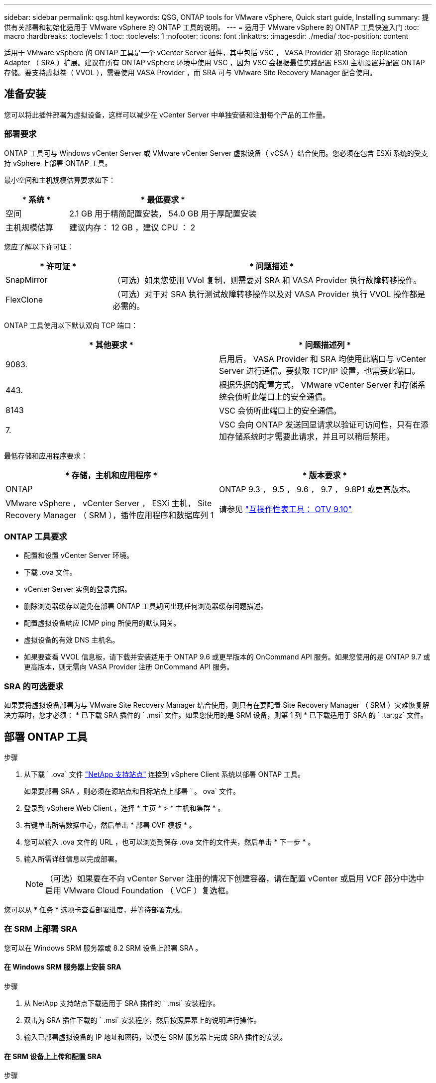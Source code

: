 ---
sidebar: sidebar 
permalink: qsg.html 
keywords: QSG, ONTAP tools for VMware vSphere, Quick start guide, Installing 
summary: 提供有关部署和初始化适用于 VMware vSphere 的 ONTAP 工具的说明。 
---
= 适用于 VMware vSphere 的 ONTAP 工具快速入门
:toc: macro
:hardbreaks:
:toclevels: 1
:toc: 
:toclevels: 1
:nofooter: 
:icons: font
:linkattrs: 
:imagesdir: ./media/
:toc-position: content


[role="lead"]
适用于 VMware vSphere 的 ONTAP 工具是一个 vCenter Server 插件，其中包括 VSC ， VASA Provider 和 Storage Replication Adapter （ SRA ）扩展。建议在所有 ONTAP vSphere 环境中使用 VSC ，因为 VSC 会根据最佳实践配置 ESXi 主机设置并配置 ONTAP 存储。要支持虚拟卷（ VVOL ），需要使用 VASA Provider ，而 SRA 可与 VMware Site Recovery Manager 配合使用。



== 准备安装

您可以将此插件部署为虚拟设备，这样可以减少在 vCenter Server 中单独安装和注册每个产品的工作量。



=== 部署要求

ONTAP 工具可与 Windows vCenter Server 或 VMware vCenter Server 虚拟设备（ vCSA ）结合使用。您必须在包含 ESXi 系统的受支持 vSphere 上部署 ONTAP 工具。

最小空间和主机规模估算要求如下：

[cols="25,75"]
|===
| * 系统 * | * 最低要求 * 


| 空间 | 2.1 GB 用于精简配置安装， 54.0 GB 用于厚配置安装 


| 主机规模估算 | 建议内存： 12 GB ，建议 CPU ： 2 
|===
您应了解以下许可证：

[cols="25,75"]
|===
| * 许可证 * | * 问题描述 * 


| SnapMirror | （可选）如果您使用 VVol 复制，则需要对 SRA 和 VASA Provider 执行故障转移操作。 


| FlexClone | （可选）对于对 SRA 执行测试故障转移操作以及对 VASA Provider 执行 VVOL 操作都是必需的。 
|===
ONTAP 工具使用以下默认双向 TCP 端口：

|===
| * 其他要求 * | * 问题描述列 * 


| 9083. | 启用后， VASA Provider 和 SRA 均使用此端口与 vCenter Server 进行通信。要获取 TCP/IP 设置，也需要此端口。 


| 443. | 根据凭据的配置方式， VMware vCenter Server 和存储系统会侦听此端口上的安全通信。 


| 8143 | VSC 会侦听此端口上的安全通信。 


| 7. | VSC 会向 ONTAP 发送回显请求以验证可访问性，只有在添加存储系统时才需要此请求，并且可以稍后禁用。 
|===
最低存储和应用程序要求：

|===
| * 存储，主机和应用程序 * | * 版本要求 * 


| ONTAP | ONTAP 9.3 ， 9.5 ， 9.6 ， 9.7 ， 9.8P1 或更高版本。 


| VMware vSphere ， vCenter Server ， ESXi 主机， Site Recovery Manager （ SRM ），插件应用程序和数据库列 1 | 请参见 https://imt.netapp.com/matrix/imt.jsp?components=103229;&solution=1777&isHWU&src=IMT["互操作性表工具： OTV 9.10"] 
|===


=== ONTAP 工具要求

* 配置和设置 vCenter Server 环境。
* 下载 .ova 文件。
* vCenter Server 实例的登录凭据。
* 删除浏览器缓存以避免在部署 ONTAP 工具期间出现任何浏览器缓存问题描述。
* 配置虚拟设备响应 ICMP ping 所使用的默认网关。
* 虚拟设备的有效 DNS 主机名。
* 如果要查看 VVOL 信息板，请下载并安装适用于 ONTAP 9.6 或更早版本的 OnCommand API 服务。如果您使用的是 ONTAP 9.7 或更高版本，则无需向 VASA Provider 注册 OnCommand API 服务。




=== SRA 的可选要求

如果要将虚拟设备部署为与 VMware Site Recovery Manager 结合使用，则只有在要配置 Site Recovery Manager （ SRM ）灾难恢复解决方案时，您才必须： * 已下载 SRA 插件的 ` .msi` 文件。如果您使用的是 SRM 设备，则第 1 列 * 已下载适用于 SRA 的 ` .tar.gz` 文件。



== 部署 ONTAP 工具

.步骤
. 从下载 ` .ova` 文件 https://mysupport.netapp.com/site/products/all/details/otv/downloads-tab["NetApp 支持站点"^] 连接到 vSphere Client 系统以部署 ONTAP 工具。
+
如果要部署 SRA ，则必须在源站点和目标站点上部署 ` 。 ova` 文件。

. 登录到 vSphere Web Client ，选择 * 主页 * > * 主机和集群 * 。
. 右键单击所需数据中心，然后单击 * 部署 OVF 模板 * 。
. 您可以输入 .ova 文件的 URL ，也可以浏览到保存 .ova 文件的文件夹，然后单击 * 下一步 * 。
. 输入所需详细信息以完成部署。
+

NOTE: （可选）如果要在不向 vCenter Server 注册的情况下创建容器，请在配置 vCenter 或启用 VCF 部分中选中启用 VMware Cloud Foundation （ VCF ）复选框。



您可以从 * 任务 * 选项卡查看部署进度，并等待部署完成。



=== 在 SRM 上部署 SRA

您可以在 Windows SRM 服务器或 8.2 SRM 设备上部署 SRA 。



==== 在 Windows SRM 服务器上安装 SRA

.步骤
. 从 NetApp 支持站点下载适用于 SRA 插件的 ` .msi` 安装程序。
. 双击为 SRA 插件下载的 ` .msi` 安装程序，然后按照屏幕上的说明进行操作。
. 输入已部署虚拟设备的 IP 地址和密码，以便在 SRM 服务器上完成 SRA 插件的安装。




==== 在 SRM 设备上上传和配置 SRA

.步骤
. 从下载 ` .tar.gz` 文件 https://mysupport.netapp.com/site/products/all/details/otv/downloads-tab["NetApp 支持站点"^]。
. 在 SRM 设备屏幕上，单击 * 存储复制适配器 * > * 新适配器 * 。
. 将 ` .tar.gz` 文件上传到 SRM 。
. 重新扫描适配器以验证是否已在 "SRM Storage Replication Adapter" 页面中更新详细信息。
. 使用管理员帐户使用 putty 登录到 SRM 设备。
. 切换到 root 用户： `su root`
. 在日志位置输入命令以获取 SRA Docker 使用的 Docker ID ： `docker ps -l`
. 登录到容器 ID ： `docker exec -it -u SRM <container id> sh`
. 使用 ONTAP 工具 IP 地址和密码配置 SRM ： `perl command.pl -i <va-ip> administrator <va-password>` 此时将显示一条成功消息，确认存储凭据已存储。




==== 正在更新 SRA 凭据

.步骤
. 使用以下命令删除 /SRM/SRA 目录的内容：
+
.. `cd /SRM/SRA / conf`
.. `rm -rf *`


. 执行 perl 命令以使用新凭据配置 SRA ：
+
.. `cd /SRM/SRA /`
.. `perl command.pl -i <va-ip> administrator <va-password>`






==== 启用 VASA Provider 和 SRA

.步骤
. 使用您在部署期间指定的 IP 地址登录到 vSphere Web Client 。
. 单击 * OTV* 图标，输入部署期间指定的用户名和密码，然后单击 * 登录 * 。
. 在 OTV 的左窗格中，选择 * 设置 > 管理设置 > 管理功能 * ，然后启用所需功能。
+

NOTE: 默认情况下， VASA Provider 处于启用状态。如果要对 VVOL 数据存储库使用复制功能，请使用启用 VVOL 复制切换按钮。

. 输入 ONTAP 工具的 IP 地址和管理员密码，然后单击 * 应用 * 。

